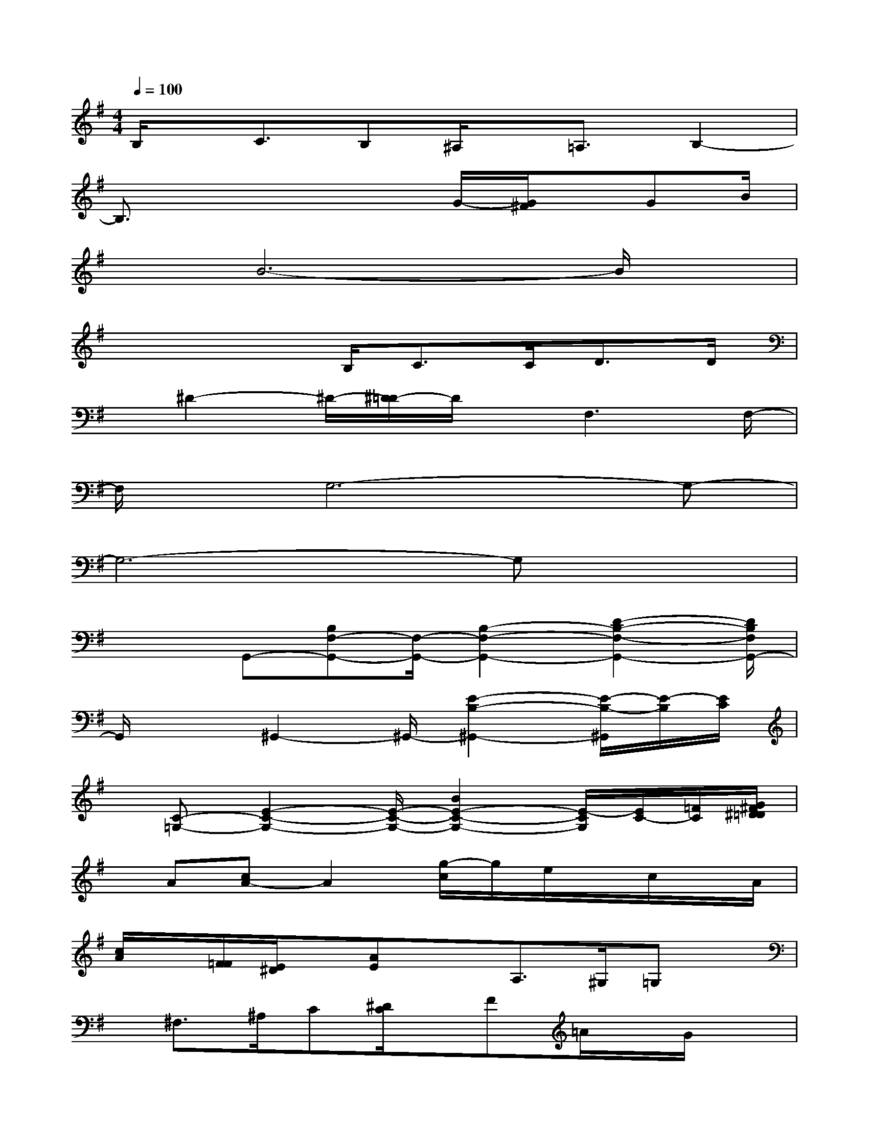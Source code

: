 X:1
T:
M:4/4
L:1/8
Q:1/4=100
K:G%1sharps
V:1
B,/2x/2C3/2B,^A,/2x/2=A,3/2B,2-|
B,3/2x3x/2G/2-[G/2^F/2]x/2GB/2|
xB6-B/2x/2|
x3x/2B,<CC<DD/2|
x/2^D2-^D/2-[^D/2=D/2-]D/2x/2F,3F,/2-|
F,/2x/2G,6-G,-|
G,6-G,x|
x/2x/2G,,-[B,F,-G,,-][F,/2-G,,/2-][B,2-F,2-G,,2-][D2-B,2-F,2-G,,2-][D/2B,/2F,/2G,,/2-]|
G,,/2x3/2^G,,2-^G,,/2-[E2-B,2-^G,,2-][E/2-B,/2-^G,,/2][E/2-B,/2][E/2C/2]|
x/2[C-=G,-][E2-C2-G,2-][E/2-C/2-G,/2-][B2E2-C2-G,2-][E/2-C/2G,/2][E/2C/2-][=F/2C/2][G/2^F/2^D/2=D/2]|
x/2A[cA-]A2[g/2-c/2]g/2e/2x/2c/2x/2A/2|
[c/2A/2]x/2[F/2=F/2][E/2^D/2]x/2[AE]xA,>^G,=G,x/2|
x/2^F,>^A,C[^D/2C/2]x/2F=A/2x/2G/2x|
x/2C/2x/2=D/2F/2AF/2[G/2F/2]xD/2B,/2x/2D,/2E,/2|
[G,/2F,/2]A,/2B,/2D/2x/2F/2xx/2x/2x/2F/2xx/2D/2|
E/2[F/2=F/2]x2x/2[d/2-^A/2G/2][d/2-^G/2=G,/2]d/2c/2xB/2x